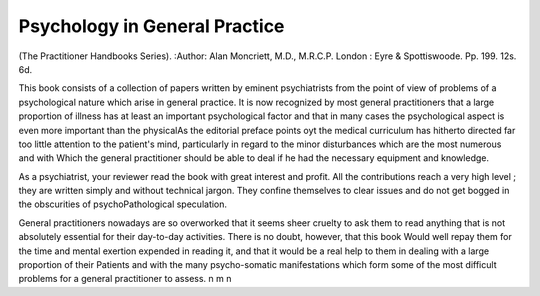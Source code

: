 Psychology in General Practice
================================

(The Practitioner
Handbooks Series). 
:Author:  Alan Moncriett,
M.D., M.R.C.P. London : Eyre & Spottiswoode.
Pp. 199. 12s. 6d.

This book consists of a collection of papers written by
eminent psychiatrists from the point of view of problems
of a psychological nature which arise in general practice.
It is now recognized by most general practitioners that
a large proportion of illness has at least an important
psychological factor and that in many cases the psychological aspect is even more important than the physicalAs the editorial preface points oyt the medical curriculum has hitherto directed far too little attention to the
patient's mind, particularly in regard to the minor
disturbances which are the most numerous and with
Which the general practitioner should be able to deal if
he had the necessary equipment and knowledge.

As a psychiatrist, your reviewer read the book with
great interest and profit. All the contributions reach
a very high level ; they are written simply and without
technical jargon. They confine themselves to clear
issues and do not get bogged in the obscurities of psychoPathological speculation.

General practitioners nowadays are so overworked
that it seems sheer cruelty to ask them to read anything
that is not absolutely essential for their day-to-day
activities. There is no doubt, however, that this book
Would well repay them for the time and mental exertion
expended in reading it, and that it would be a real help
to them in dealing with a large proportion of their
Patients and with the many psycho-somatic manifestations which form some of the most difficult problems
for a general practitioner to assess.
n m n
